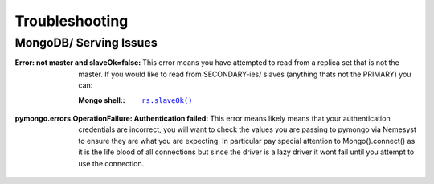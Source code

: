 .. |mongo shell| replace:: Mongo shell
.. _page_troubleshooting:

Troubleshooting
===============

.. _section_ts_mongodb:

MongoDB/ Serving Issues
+++++++++++++++++++++++

:Error\: not master and slaveOk=false:

  This error means you have attempted to read from a replica set that is not the master. If you would like to read from SECONDARY-ies/ slaves (anything thats not the PRIMARY) you can:

  :|mongo shell|\::

    .. parsed-literal::

        `rs.slaveOk() <https://docs.mongodb.com/manual/reference/method/rs.slaveOk/>`_

:pymongo.errors.OperationFailure\: Authentication failed:

  This error means likely means that your authentication credentials are incorrect, you will want to check the values you are passing to pymongo via Nemesyst to ensure they are what you are expecting. In particular pay special attention to Mongo().connect() as it is the life blood of all connections but since the driver is a lazy driver it wont fail until you attempt to use the connection.
